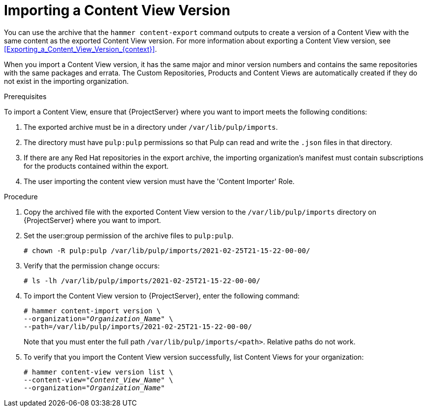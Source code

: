 [id="Importing_a_Content_View_Version_{context}"]
= Importing a Content View Version

You can use the archive that the `hammer content-export` command outputs to create a version of a Content View with the same content as the exported Content View version.
For more information about exporting a Content View version, see xref:Exporting_a_Content_View_Version_{context}[].

When you import a Content View version, it has the same major and minor version numbers and contains the same repositories with the same packages and errata.
The Custom Repositories, Products and Content Views are automatically created if they do not exist in the importing organization.

.Prerequisites

To import a Content View, ensure that {ProjectServer} where you want to import meets the following conditions:

. The exported archive must be in a directory under `/var/lib/pulp/imports`.
. The directory must have `pulp:pulp` permissions so that Pulp can read and write the `.json` files in that directory.
. If there are any Red Hat repositories in the export archive, the importing organization's manifest must contain subscriptions for the products contained within the export.
. The user importing the content view version must have the 'Content Importer' Role.

.Procedure
. Copy the archived file with the exported Content View version to the `/var/lib/pulp/imports` directory on {ProjectServer} where you want to import.
. Set the user:group permission of the archive files to `pulp:pulp`.
+
[subs="+quotes"]
----
# chown -R pulp:pulp /var/lib/pulp/imports/2021-02-25T21-15-22-00-00/
----
. Verify that the permission change occurs:
+
[subs="+quotes"]
----
# ls -lh /var/lib/pulp/imports/2021-02-25T21-15-22-00-00/
----
. To import the Content View version to {ProjectServer}, enter the following command:
+
[subs="+quotes"]
----
# hammer content-import version \
--organization="_Organization_Name_" \
--path=/var/lib/pulp/imports/2021-02-25T21-15-22-00-00/
----
+
Note that you must enter the full path `/var/lib/pulp/imports/<path>`.
Relative paths do not work.
. To verify that you import the Content View version successfully, list Content Views for your organization:
+
[subs="+quotes"]
----
# hammer content-view version list \
--content-view="_Content_View_Name_" \
--organization="_Organization_Name_"
----

